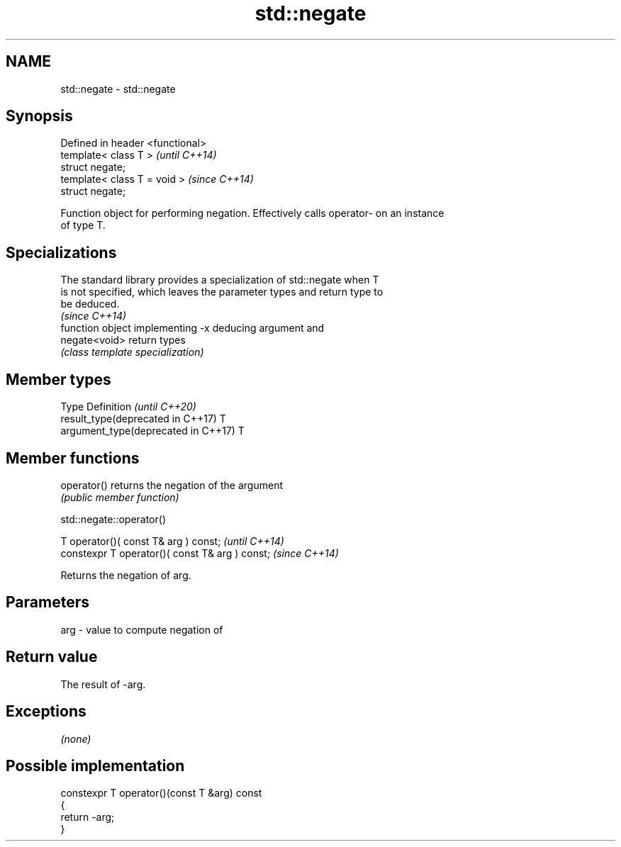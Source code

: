 .TH std::negate 3 "2019.03.28" "http://cppreference.com" "C++ Standard Libary"
.SH NAME
std::negate \- std::negate

.SH Synopsis
   Defined in header <functional>
   template< class T >             \fI(until C++14)\fP
   struct negate;
   template< class T = void >      \fI(since C++14)\fP
   struct negate;

   Function object for performing negation. Effectively calls operator- on an instance
   of type T.

.SH Specializations

   The standard library provides a specialization of std::negate when T
   is not specified, which leaves the parameter types and return type to
   be deduced.
                                                                          \fI(since C++14)\fP
                function object implementing -x deducing argument and
   negate<void> return types
                \fI(class template specialization)\fP 

.SH Member types

   Type                               Definition \fI(until C++20)\fP
   result_type(deprecated in C++17)   T
   argument_type(deprecated in C++17) T

.SH Member functions

   operator() returns the negation of the argument
              \fI(public member function)\fP

std::negate::operator()

   T operator()( const T& arg ) const;            \fI(until C++14)\fP
   constexpr T operator()( const T& arg ) const;  \fI(since C++14)\fP

   Returns the negation of arg.

.SH Parameters

   arg - value to compute negation of

.SH Return value

   The result of -arg.

.SH Exceptions

   \fI(none)\fP

.SH Possible implementation

   constexpr T operator()(const T &arg) const
   {
       return -arg;
   }
